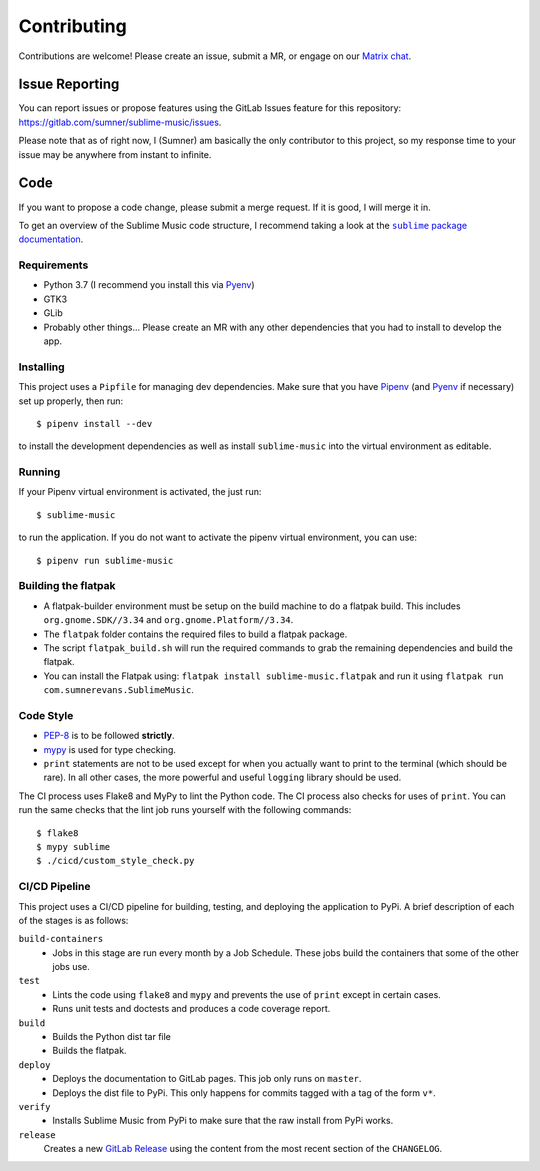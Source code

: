 Contributing
############

Contributions are welcome! Please create an issue, submit a MR, or engage on our
`Matrix chat`_.

.. _Matrix chat: https://matrix.to/#/!veTDkgvBExJGKIBYlU:matrix.org?via=matrix.org

Issue Reporting
===============

You can report issues or propose features using the GitLab Issues feature for
this repository: https://gitlab.com/sumner/sublime-music/issues.

Please note that as of right now, I (Sumner) am basically the only contributor
to this project, so my response time to your issue may be anywhere from instant
to infinite.

Code
====

If you want to propose a code change, please submit a merge request. If it is
good, I will merge it in.

To get an overview of the Sublime Music code structure, I recommend taking a
look at the |docs|_.

.. |docs| replace:: ``sublime`` package documentation
.. _docs: https://sumner.gitlab.io/sublime-music/api/sublime.html

Requirements
------------

- Python 3.7 (I recommend you install this via Pyenv_)
- GTK3
- GLib
- Probably other things... Please create an MR with any other dependencies that
  you had to install to develop the app.

Installing
----------

This project uses a ``Pipfile`` for managing dev dependencies. Make sure that
you have Pipenv_ (and Pyenv_ if necessary) set up properly, then run::

    $ pipenv install --dev

to install the development dependencies as well as install ``sublime-music``
into the virtual environment as editable.

.. _Pipenv: https://pipenv.readthedocs.io/
.. _Pyenv: https://github.com/pyenv/pyenv

Running
-------

If your Pipenv virtual environment is activated, the just run::

    $ sublime-music

to run the application. If you do not want to activate the pipenv virtual
environment, you can use::

    $ pipenv run sublime-music

Building the flatpak
--------------------

- A flatpak-builder environment must be setup on the build machine to do a
  flatpak build. This includes ``org.gnome.SDK//3.34`` and
  ``org.gnome.Platform//3.34``.
- The ``flatpak`` folder contains the required files to build a flatpak package.
- The script ``flatpak_build.sh`` will run the required commands to grab the
  remaining dependencies and build the flatpak.
- You can install the Flatpak using: ``flatpak install sublime-music.flatpak``
  and run it using ``flatpak run com.sumnerevans.SublimeMusic``.

Code Style
----------

* `PEP-8`_ is to be followed **strictly**.
* `mypy`_ is used for type checking.
* ``print`` statements are not to be used except for when you actually want to
  print to the terminal (which should be rare). In all other cases, the more
  powerful and useful ``logging`` library should be used.

.. _`PEP-8`: https://www.python.org/dev/peps/pep-0008/
.. _mypy: http://mypy-lang.org/

The CI process uses Flake8 and MyPy to lint the Python code. The CI process also
checks for uses of ``print``. You can run the same checks that the lint job runs
yourself with the following commands::

    $ flake8
    $ mypy sublime
    $ ./cicd/custom_style_check.py

CI/CD Pipeline
--------------

This project uses a CI/CD pipeline for building, testing, and deploying the
application to PyPi. A brief description of each of the stages is as follows:

``build-containers``
    * Jobs in this stage are run every month by a Job Schedule. These jobs build
      the containers that some of the other jobs use.

``test``
    * Lints the code using ``flake8`` and ``mypy`` and prevents the use of
      ``print`` except in certain cases.
    * Runs unit tests and doctests and produces a code coverage report.

``build``
    * Builds the Python dist tar file
    * Builds the flatpak.

``deploy``
    * Deploys the documentation to GitLab pages. This job only runs on
      ``master``.
    * Deploys the dist file to PyPi. This only happens for commits tagged with a
      tag of the form ``v*``.

``verify``
    * Installs Sublime Music from PyPi to make sure that the raw install from
      PyPi works.

``release``
    Creates a new `GitLab Release`_ using the content from the most recent
    section of the ``CHANGELOG``.

.. _GitLab Release: https://gitlab.com/sumner/sublime-music/-/releases
